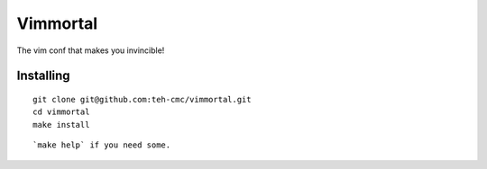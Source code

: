 Vimmortal
=========

The vim conf that makes you invincible!

Installing
----------

::

    git clone git@github.com:teh-cmc/vimmortal.git
    cd vimmortal
    make install

::

`make help` if you need some.
